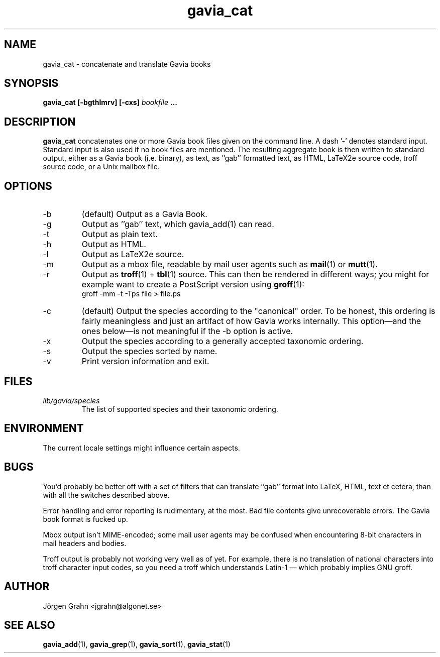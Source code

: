 .\" $Id: gavia_cat.1,v 1.13 2002-10-13 17:03:19 grahn Exp $
.\" 
.\"
.TH gavia_cat 1 "AUG 2002" Gavia "User Manuals"
.SH "NAME"
gavia_cat \- concatenate and translate Gavia books
.SH "SYNOPSIS"
.B gavia_cat [\-bgthlmrv] [\-cxs]
.I bookfile
.B ...
.SH "DESCRIPTION"
.B gavia_cat
concatenates one or more Gavia book files
given on the command line.
A dash '\-' denotes standard input.
Standard input is also used if no
book files are mentioned.
The resulting aggregate book is then written to
standard output, either as a
Gavia book (i.e. binary),
as text,
as ''gab'' formatted text,
as HTML,
LaTeX2e source code,
troff source code,
or a Unix mailbox file.
.SH "OPTIONS"
.IP \-b
(default) Output as a Gavia Book.
.IP \-g
Output as ''gab'' text, which gavia_add(1) can read.
.IP \-t
Output as plain text.
.IP \-h
Output as HTML.
.IP \-l
Output as LaTeX2e source.
.IP \-m
Output as a mbox file, readable by mail user agents such as
.BR mail (1)
or
.BR mutt (1).
.IP \-r
Output as
.BR troff (1)
+
.BR tbl (1)
source.
This can then be rendered in different ways; you might for example
want to create a PostScript version using
.BR groff (1):
.br
.ft CW
groff -mm -t -Tps file > file.ps
.IP \-c
(default) Output the species according
to the "canonical" order.
To be honest, this ordering is fairly meaningless
and just an artifact of how Gavia works internally.
This option\(emand the ones below\(emis not meaningful
if the \-b option is active.
.IP \-x
Output the species according to
a generally accepted taxonomic ordering.
.IP \-s
Output the species sorted by name.
.IP \-v
Print version information and exit.
.SH "FILES"
.TP
.I lib/gavia/species
The list of supported species and their taxonomic ordering.
.SH "ENVIRONMENT"
The current locale settings might influence certain aspects.
.SH "BUGS"
You'd probably be better off with a set of filters that can
translate ''gab'' format into LaTeX, HTML, text et cetera,
than with all the switches described above.
.LP
Error handling and error reporting is rudimentary, at the most.
Bad file contents give unrecoverable errors.
The Gavia book format is fucked up.
.LP
Mbox output isn't MIME-encoded; some mail user agents
may be confused when encountering 8-bit characters in
mail headers and bodies.
.LP
Troff output is probably not working very well as of yet.
For example, there is no translation of national characters
into troff character input codes, so you need a troff which
understands Latin-1 \(em which probably implies GNU groff.
.SH "AUTHOR"
J\(:orgen Grahn <jgrahn@algonet.se>
.SH "SEE ALSO"
.BR gavia_add (1),
.BR gavia_grep (1),
.BR gavia_sort (1),
.BR gavia_stat (1)
